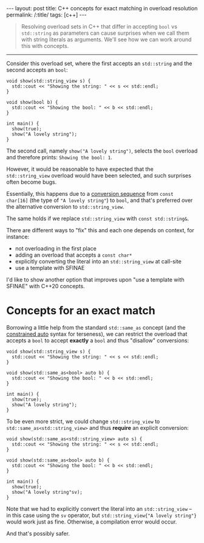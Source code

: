 #+begin_export html
---
layout: post
title: C++ concepts for exact matching in overload resolution
permalink: /:title/
tags: [c++]
---
#+end_export

#+begin_quote
Resolving overload sets in C++ that differ in accepting ~bool~ vs ~std::string~ as parameters can cause surprises when we call them with string literals as arguments. We'll see how we can work around this with concepts.
#+end_quote
--------------

Consider this overload set, where the first accepts an ~std::string~ and the second accepts an ~bool~:
#+begin_src C++ :results output :exports both :includes <iostream> <string_view> :flags -std=c++20 :main no
void show(std::string_view s) {
  std::cout << "Showing the string: " << s << std::endl;
}

void show(bool b) {
  std::cout << "Showing the bool: " << b << std::endl;
}

int main() {
  show(true);
  show("A lovely string");
}
#+end_src

#+RESULTS:
: Showing the bool: 1
: Showing the string: A lovely string

The second call, namely ~show("A lovely string")~, selects the ~bool~ overload and therefore prints: ~Showing the bool: 1~.

However, it would be reasonable to have expected that the ~std::string_view~ overload would have been selected, and such surprises often become bugs.

Essentially, this happens due to a [[https://en.cppreference.com/w/cpp/language/implicit_conversion.html][conversion sequence]] from ~const char[16]~ (the type of ~"A lovely string"~) to ~bool~, and that's preferred over the alternative conversion to ~std::string_view~.

#+begin_center
The same holds if we replace ~std::string_view~ with ~const std::string&~.
#+end_center

There are different ways to "fix" this and each one depends on context, for instance:

- not overloading in the first place
- adding an overload that accepts a ~const char*~
- explicitly converting the literal into an ~std::string_view~ at call-site
- use a template with SFINAE

I'd like to show another option that improves upon "use a template with SFINAE" with C++20 concepts.

* Concepts for an exact match
Borrowing a little help from the standard ~std::same_as~ concept (and the [[https://devblogs.microsoft.com/cppblog/abbreviated-function-templates-and-constrained-auto/][constrained auto]] syntax for terseness), we can restrict the overload that accepts a ~bool~ to accept *exactly* a ~bool~ and thus "disallow" conversions:
#+begin_src C++ :results output :exports both :includes <iostream> <string_view> <concepts> :flags -std=c++20 :main no
void show(std::string_view s) {
  std::cout << "Showing the string: " << s << std::endl;
}

void show(std::same_as<bool> auto b) {
  std::cout << "Showing the bool: " << b << std::endl;
}

int main() {
  show(true);
  show("A lovely string");
}
#+end_src

#+RESULTS:
: Showing the bool: 1
: Showing the string: A lovely string

To be even more strict, we could change ~std::string_view~ to ~std::same_as<std::string_view>~ and thus *require* an explicit conversion:
#+begin_src C++ :results output :exports both :includes <iostream> <string_view> <concepts> :namespaces std::literals :flags -std=c++20 :main no
void show(std::same_as<std::string_view> auto s) {
  std::cout << "Showing the string: " << s << std::endl;
}

void show(std::same_as<bool> auto b) {
  std::cout << "Showing the bool: " << b << std::endl;
}

int main() {
  show(true);
  show("A lovely string"sv);
}
#+end_src

#+RESULTS:
: Showing the bool: 1
: Showing the string: A lovely string

Note that we had to explicitly convert the literal into an ~std::string_view~ -- in this case using the ~sv~ operator, but ~std::string_view{"A lovely string"}~ would work just as fine. Otherwise, a compilation error would occur.

And that's possibly safer.
